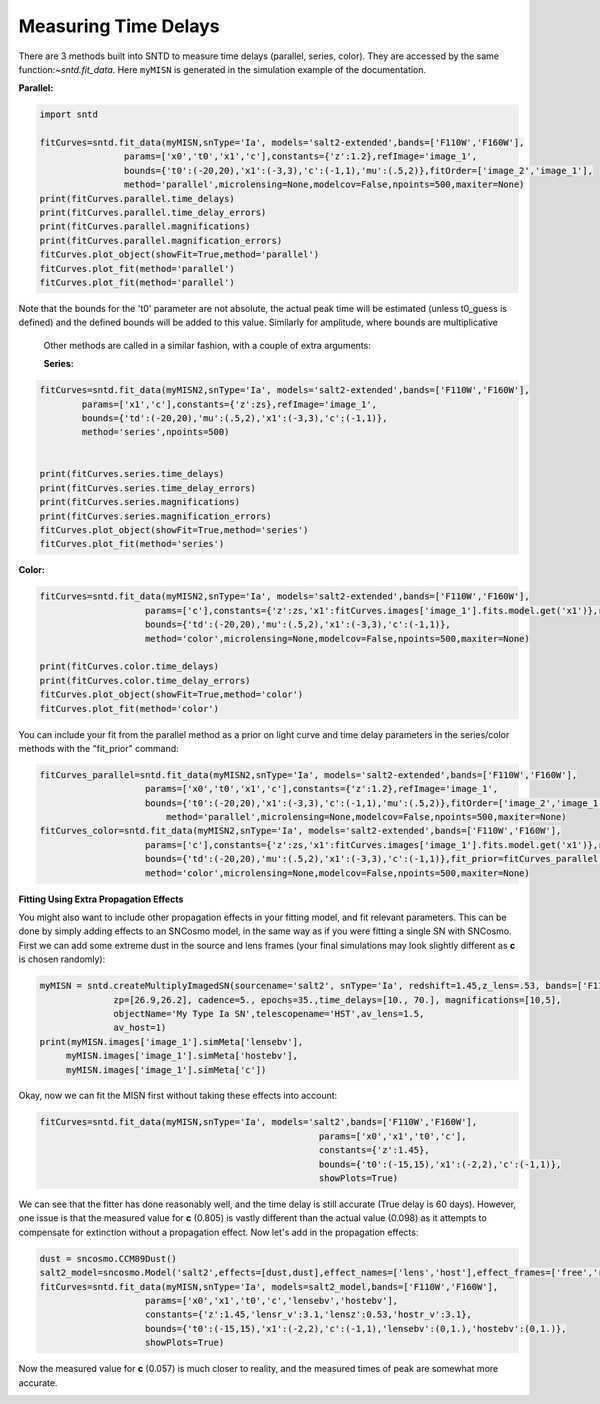 .. only:: html

    .. note::
        :class: sphx-glr-download-link-note

        Click :ref:`here <sphx_glr_download_examples_fitting.py>`     to download the full example code
    .. rst-class:: sphx-glr-example-title

    .. _sphx_glr_examples_fitting.py:


=====================
Measuring Time Delays
=====================

There are 3 methods built into SNTD to measure time delays 
(parallel, series, color). They are accessed by the same 
function:`~sntd.fit_data`. Here ``myMISN`` is generated
in the simulation example of the documentation.

**Parallel:**


.. code-block:: default


    import sntd

    fitCurves=sntd.fit_data(myMISN,snType='Ia', models='salt2-extended',bands=['F110W','F160W'],
                    params=['x0','t0','x1','c'],constants={'z':1.2},refImage='image_1',
                    bounds={'t0':(-20,20),'x1':(-3,3),'c':(-1,1),'mu':(.5,2)},fitOrder=['image_2','image_1'],
                    method='parallel',microlensing=None,modelcov=False,npoints=500,maxiter=None)
    print(fitCurves.parallel.time_delays)
    print(fitCurves.parallel.time_delay_errors)
    print(fitCurves.parallel.magnifications)
    print(fitCurves.parallel.magnification_errors)
    fitCurves.plot_object(showFit=True,method='parallel')
    fitCurves.plot_fit(method='parallel')
    fitCurves.plot_fit(method='parallel')



Note that the bounds for the 't0' parameter are not absolute, the actual peak time will be estimated (unless t0_guess is defined)
and the defined bounds will be added to this value. Similarly for amplitude, where bounds are multiplicative

 Other methods are called in a similar fashion, with a couple of extra arguments:

 **Series:**


.. code-block:: default


    
    fitCurves=sntd.fit_data(myMISN2,snType='Ia', models='salt2-extended',bands=['F110W','F160W'],
            params=['x1','c'],constants={'z':zs},refImage='image_1',
            bounds={'td':(-20,20),'mu':(.5,2),'x1':(-3,3),'c':(-1,1)},
            method='series',npoints=500)


    print(fitCurves.series.time_delays)
    print(fitCurves.series.time_delay_errors)
    print(fitCurves.series.magnifications)
    print(fitCurves.series.magnification_errors)
    fitCurves.plot_object(showFit=True,method='series')
    fitCurves.plot_fit(method='series')


**Color:**


.. code-block:: default



    
    fitCurves=sntd.fit_data(myMISN2,snType='Ia', models='salt2-extended',bands=['F110W','F160W'],
                        params=['c'],constants={'z':zs,'x1':fitCurves.images['image_1'].fits.model.get('x1')},refImage='image_1',
                        bounds={'td':(-20,20),'mu':(.5,2),'x1':(-3,3),'c':(-1,1)},
                        method='color',microlensing=None,modelcov=False,npoints=500,maxiter=None)

    print(fitCurves.color.time_delays)
    print(fitCurves.color.time_delay_errors)
    fitCurves.plot_object(showFit=True,method='color')
    fitCurves.plot_fit(method='color')


You can include your fit from the parallel method as a prior on light curve and time delay parameters in the series/color methods with the "fit_prior" command:


.. code-block:: default




    fitCurves_parallel=sntd.fit_data(myMISN2,snType='Ia', models='salt2-extended',bands=['F110W','F160W'],
                    	params=['x0','t0','x1','c'],constants={'z':1.2},refImage='image_1',
                    	bounds={'t0':(-20,20),'x1':(-3,3),'c':(-1,1),'mu':(.5,2)},fitOrder=['image_2','image_1'],
                   	    method='parallel',microlensing=None,modelcov=False,npoints=500,maxiter=None)
    fitCurves_color=sntd.fit_data(myMISN2,snType='Ia', models='salt2-extended',bands=['F110W','F160W'],
                    	params=['c'],constants={'z':zs,'x1':fitCurves.images['image_1'].fits.model.get('x1')},refImage='image_1',
                    	bounds={'td':(-20,20),'mu':(.5,2),'x1':(-3,3),'c':(-1,1)},fit_prior=fitCurves_parallel,
                    	method='color',microlensing=None,modelcov=False,npoints=500,maxiter=None)


**Fitting Using Extra Propagation Effects**

You might also want to include other propagation effects in your fitting model, and fit relevant parameters. This can be done by
simply adding effects to an SNCosmo model, in the same way as if you were fitting a single SN with SNCosmo. First we can add some
extreme dust in the source and lens frames (your final simulations may look slightly different as **c** is chosen randomly):


.. code-block:: default




    myMISN = sntd.createMultiplyImagedSN(sourcename='salt2', snType='Ia', redshift=1.45,z_lens=.53, bands=['F110W','F160W'],
                  zp=[26.9,26.2], cadence=5., epochs=35.,time_delays=[10., 70.], magnifications=[10,5],
                  objectName='My Type Ia SN',telescopename='HST',av_lens=1.5,
                  av_host=1)
    print(myMISN.images['image_1'].simMeta['lensebv'],
         myMISN.images['image_1'].simMeta['hostebv'], 
         myMISN.images['image_1'].simMeta['c'])


Okay, now we can fit the MISN first without taking these effects into account:


.. code-block:: default




    fitCurves=sntd.fit_data(myMISN,snType='Ia', models='salt2',bands=['F110W','F160W'],
                                                         params=['x0','x1','t0','c'],
                                                         constants={'z':1.45},
                                                         bounds={'t0':(-15,15),'x1':(-2,2),'c':(-1,1)},
                                                         showPlots=True)


We can see that the fitter has done reasonably well, and the time delay is still accurate (True delay is 60 days). 
However, one issue is that the measured value for **c** (0.805) is vastly different than the actual value (0.098) 
as it attempts to compensate for extinction without a propagation effect. Now let's add in the propagation effects:


.. code-block:: default



    dust = sncosmo.CCM89Dust()
    salt2_model=sncosmo.Model('salt2',effects=[dust,dust],effect_names=['lens','host'],effect_frames=['free','rest'])
    fitCurves=sntd.fit_data(myMISN,snType='Ia', models=salt2_model,bands=['F110W','F160W'],
                        params=['x0','x1','t0','c','lensebv','hostebv'],
                        constants={'z':1.45,'lensr_v':3.1,'lensz':0.53,'hostr_v':3.1},
                        bounds={'t0':(-15,15),'x1':(-2,2),'c':(-1,1),'lensebv':(0,1.),'hostebv':(0,1.)},
                        showPlots=True)


Now the measured value for **c** (0.057) is much closer to reality, and the measured times of peak are somewhat
more accurate. 


.. rst-class:: sphx-glr-timing

   **Total running time of the script:** ( 0 minutes  0.000 seconds)


.. _sphx_glr_download_examples_fitting.py:


.. only :: html

 .. container:: sphx-glr-footer
    :class: sphx-glr-footer-example



  .. container:: sphx-glr-download sphx-glr-download-python

     :download:`Download Python source code: fitting.py <fitting.py>`



  .. container:: sphx-glr-download sphx-glr-download-jupyter

     :download:`Download Jupyter notebook: fitting.ipynb <fitting.ipynb>`


.. only:: html

 .. rst-class:: sphx-glr-signature

    `Gallery generated by Sphinx-Gallery <https://sphinx-gallery.github.io>`_
